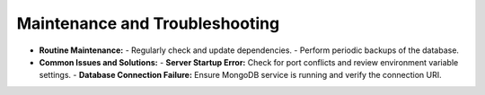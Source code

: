 Maintenance and Troubleshooting
=================

- **Routine Maintenance:**
  - Regularly check and update dependencies.
  - Perform periodic backups of the database.
- **Common Issues and Solutions:**
  - **Server Startup Error:** Check for port conflicts and review environment variable settings.
  - **Database Connection Failure:** Ensure MongoDB service is running and verify the connection URI.
